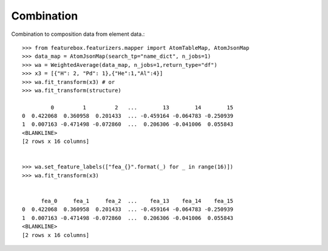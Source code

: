 Combination
===========

Combination to composition data from element data.::

    >>> from featurebox.featurizers.mapper import AtomTableMap, AtomJsonMap
    >>> data_map = AtomJsonMap(search_tp="name_dict", n_jobs=1)
    >>> wa = WeightedAverage(data_map, n_jobs=1,return_type="df")
    >>> x3 = [{"H": 2, "Pd": 1},{"He":1,"Al":4}]
    >>> wa.fit_transform(x3) # or
    >>> wa.fit_transform(structure)

             0         1         2   ...        13        14        15
    0  0.422068  0.360958  0.201433  ... -0.459164 -0.064783 -0.250939
    1  0.007163 -0.471498 -0.072860  ...  0.206306 -0.041006  0.055843
    <BLANKLINE>
    [2 rows x 16 columns]


    >>> wa.set_feature_labels(["fea_{}".format(_) for _ in range(16)])
    >>> wa.fit_transform(x3)


          fea_0     fea_1     fea_2  ...    fea_13    fea_14    fea_15
    0  0.422068  0.360958  0.201433  ... -0.459164 -0.064783 -0.250939
    1  0.007163 -0.471498 -0.072860  ...  0.206306 -0.041006  0.055843
    <BLANKLINE>
    [2 rows x 16 columns]